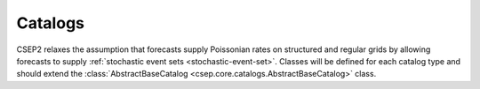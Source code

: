Catalogs
========

CSEP2 relaxes the assumption that forecasts supply Poissonian rates on structured and regular grids by allowing forecasts to
supply :ref:`stochastic event sets <stochastic-event-set>`. Classes will be defined for each catalog type and should extend the
:class:`AbstractBaseCatalog <csep.core.catalogs.AbstractBaseCatalog>` class.
